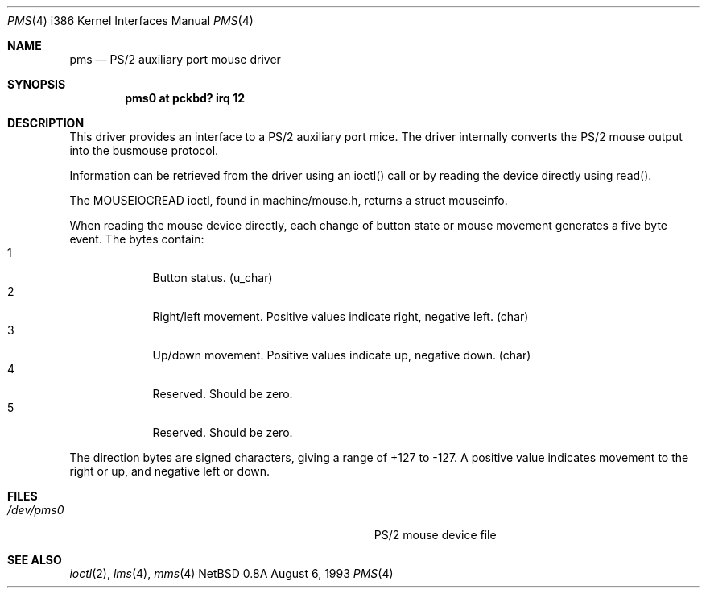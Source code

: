 .\"	$NetBSD: pms.4,v 1.6 1996/10/15 19:07:37 explorer Exp $
.\"
.\" Copyright (c) 1993 Christopher G. Demetriou
.\" All rights reserved.
.\"
.\" Redistribution and use in source and binary forms, with or without
.\" modification, are permitted provided that the following conditions
.\" are met:
.\" 1. Redistributions of source code must retain the above copyright
.\"    notice, this list of conditions and the following disclaimer.
.\" 2. Redistributions in binary form must reproduce the above copyright
.\"    notice, this list of conditions and the following disclaimer in the
.\"    documentation and/or other materials provided with the distribution.
.\" 3. All advertising materials mentioning features or use of this software
.\"    must display the following acknowledgement:
.\"      This product includes software developed by Christopher G. Demetriou.
.\" 3. The name of the author may not be used to endorse or promote products
.\"    derived from this software without specific prior written permission
.\"
.\" THIS SOFTWARE IS PROVIDED BY THE AUTHOR ``AS IS'' AND ANY EXPRESS OR
.\" IMPLIED WARRANTIES, INCLUDING, BUT NOT LIMITED TO, THE IMPLIED WARRANTIES
.\" OF MERCHANTABILITY AND FITNESS FOR A PARTICULAR PURPOSE ARE DISCLAIMED.
.\" IN NO EVENT SHALL THE AUTHOR BE LIABLE FOR ANY DIRECT, INDIRECT,
.\" INCIDENTAL, SPECIAL, EXEMPLARY, OR CONSEQUENTIAL DAMAGES (INCLUDING, BUT
.\" NOT LIMITED TO, PROCUREMENT OF SUBSTITUTE GOODS OR SERVICES; LOSS OF USE,
.\" DATA, OR PROFITS; OR BUSINESS INTERRUPTION) HOWEVER CAUSED AND ON ANY
.\" THEORY OF LIABILITY, WHETHER IN CONTRACT, STRICT LIABILITY, OR TORT
.\" (INCLUDING NEGLIGENCE OR OTHERWISE) ARISING IN ANY WAY OUT OF THE USE OF
.\" THIS SOFTWARE, EVEN IF ADVISED OF THE POSSIBILITY OF SUCH DAMAGE.
.\"
.Dd August 6, 1993
.Dt PMS 4 i386
.Os NetBSD 0.8a
.Sh NAME
.Nm pms
.Nd
PS/2 auxiliary port mouse driver
.Sh SYNOPSIS
.\" XXX this is awful hackery to get it to work right... -- cgd
.Cd "pms0 at pckbd? irq 12
.Sh DESCRIPTION
This driver provides an interface to a PS/2 auxiliary port mice.  The driver
internally converts the PS/2 mouse output into the busmouse protocol.
.Pp
Information can be retrieved from the driver using an ioctl() call or
by reading the device directly using read().
.Pp
The MOUSEIOCREAD ioctl, found in machine/mouse.h, returns a struct mouseinfo.
.Pp
When reading the mouse device directly, each change of button state or
mouse movement generates a five byte event.
The bytes contain:
.Bl -tag -width -offset indent -compact
.It 1
Button status. (u_char)
.It 2
Right/left movement.  Positive values indicate right, negative
left. (char)
.It 3
Up/down movement.  Positive values indicate up, negative down. (char)
.It 4
Reserved.  Should be zero.
.It 5
Reserved.  Should be zero.
.El
.Pp
The direction bytes are signed characters, giving a range of +127 to -127.
A positive value indicates movement to the right or up, and negative left
or down.
.Sh FILES
.Bl -tag -width Pa -compact
.It Pa /dev/pms0
PS/2 mouse device file
.El
.Sh SEE ALSO
.Xr ioctl 2 ,
.Xr lms 4 ,
.Xr mms 4
